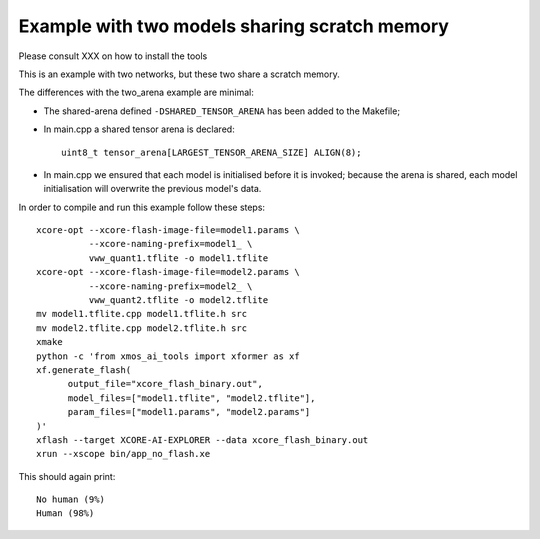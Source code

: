 Example with two models sharing scratch memory
==============================================

Please consult XXX on how to install the tools

This is an example with two networks, but these two share a scratch memory.

The differences with the two_arena example are minimal:

* The shared-arena defined ``-DSHARED_TENSOR_ARENA`` has been added to the
  Makefile;

* In main.cpp a shared tensor arena is declared::

    uint8_t tensor_arena[LARGEST_TENSOR_ARENA_SIZE] ALIGN(8);

* In main.cpp we ensured that each model is initialised before
  it is invoked; because the arena is shared, each model initialisation
  will overwrite the previous model's data.
  
In order to compile and run this example follow these steps::

  xcore-opt --xcore-flash-image-file=model1.params \
            --xcore-naming-prefix=model1_ \
            vww_quant1.tflite -o model1.tflite
  xcore-opt --xcore-flash-image-file=model2.params \
            --xcore-naming-prefix=model2_ \
            vww_quant2.tflite -o model2.tflite
  mv model1.tflite.cpp model1.tflite.h src
  mv model2.tflite.cpp model2.tflite.h src
  xmake
  python -c 'from xmos_ai_tools import xformer as xf
  xf.generate_flash(
        output_file="xcore_flash_binary.out",
        model_files=["model1.tflite", "model2.tflite"],
        param_files=["model1.params", "model2.params"]
  )'
  xflash --target XCORE-AI-EXPLORER --data xcore_flash_binary.out
  xrun --xscope bin/app_no_flash.xe

This should again print::

  No human (9%)
  Human (98%)



